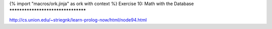 {% import "macros/ork.jinja" as ork with context %}
Exercise 10: Math with the Database
***********************************

http://cs.union.edu/~striegnk/learn-prolog-now/html/node94.html


